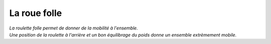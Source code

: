 La roue folle
============= 

| *La roulette folle permet de donner de la mobilité à l'ensemble.*
| *Une position de la roulette à l'arrière et un bon équilibrage du poids donne un ensemble extrèmement mobile.*


